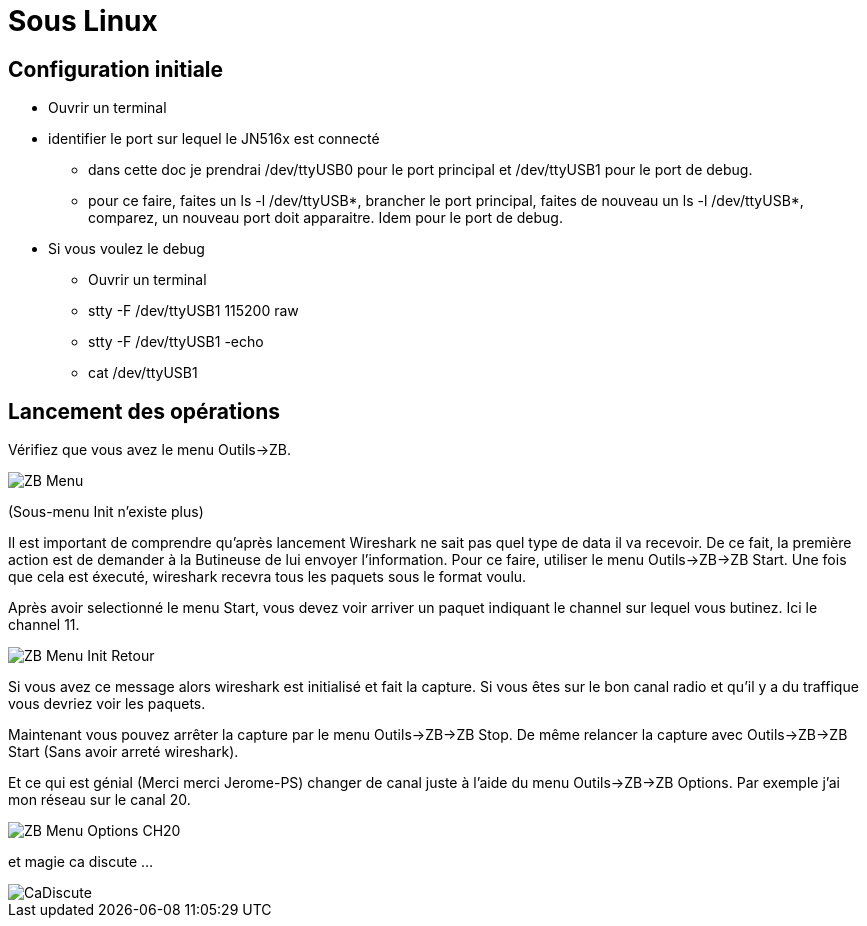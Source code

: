 
= Sous Linux

== Configuration initiale

- Ouvrir un terminal

- identifier le port sur lequel le JN516x est connecté

* dans cette doc je prendrai /dev/ttyUSB0 pour le port principal et /dev/ttyUSB1 pour le port de debug.
* pour ce faire, faites un ls -l /dev/ttyUSB*, brancher le port principal, faites de nouveau un ls -l /dev/ttyUSB*, comparez, un nouveau port doit apparaitre. Idem pour le port de debug.

- Si vous voulez le debug
* Ouvrir un terminal
* stty -F /dev/ttyUSB1 115200 raw
* stty -F /dev/ttyUSB1 -echo
* cat /dev/ttyUSB1

== Lancement des opérations

Vérifiez que vous avez le menu Outils->ZB.

image::doc/ZB_Menu.png[]
(Sous-menu Init n'existe plus)

Il est important de comprendre qu'après lancement Wireshark ne sait pas quel type de data il va recevoir. De ce fait, la première action est de demander à la Butineuse de lui envoyer l'information. Pour ce faire, utiliser le menu Outils->ZB->ZB Start. Une fois que cela est éxecuté, wireshark recevra tous les paquets sous le format voulu. 

Après avoir selectionné le menu Start, vous devez voir arriver un paquet indiquant le channel sur lequel vous butinez. Ici le channel 11.

image::doc/ZB_Menu_Init_Retour.png[]

Si vous avez ce message alors wireshark est initialisé et fait la capture. Si vous êtes sur le bon canal radio et qu'il y a du traffique vous devriez voir les paquets.

Maintenant vous pouvez arrêter la capture par le menu Outils->ZB->ZB Stop. De même relancer la capture avec Outils->ZB->ZB Start (Sans avoir arreté wireshark).

Et ce qui est génial (Merci merci Jerome-PS) changer de canal juste à l'aide du menu Outils->ZB->ZB Options. Par exemple j'ai mon réseau sur le canal 20.

image::doc/ZB_Menu_Options_CH20.png[]

et magie ca discute ...

image::doc/CaDiscute.png[]



